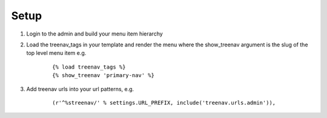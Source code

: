Setup
=====

.. highlight:: html+django
#. Login to the admin and build your menu item hierarchy
#. Load the treenav_tags in your template and render the menu where the 
   show_treenav argument is the slug of the top level menu item e.g.

    ::

        {% load treenav_tags %}
        {% show_treenav 'primary-nav' %}

    .. highlight:: python

#. Add treenav urls into your url patterns, e.g.

    ::

        (r'^%streenav/' % settings.URL_PREFIX, include('treenav.urls.admin')),
